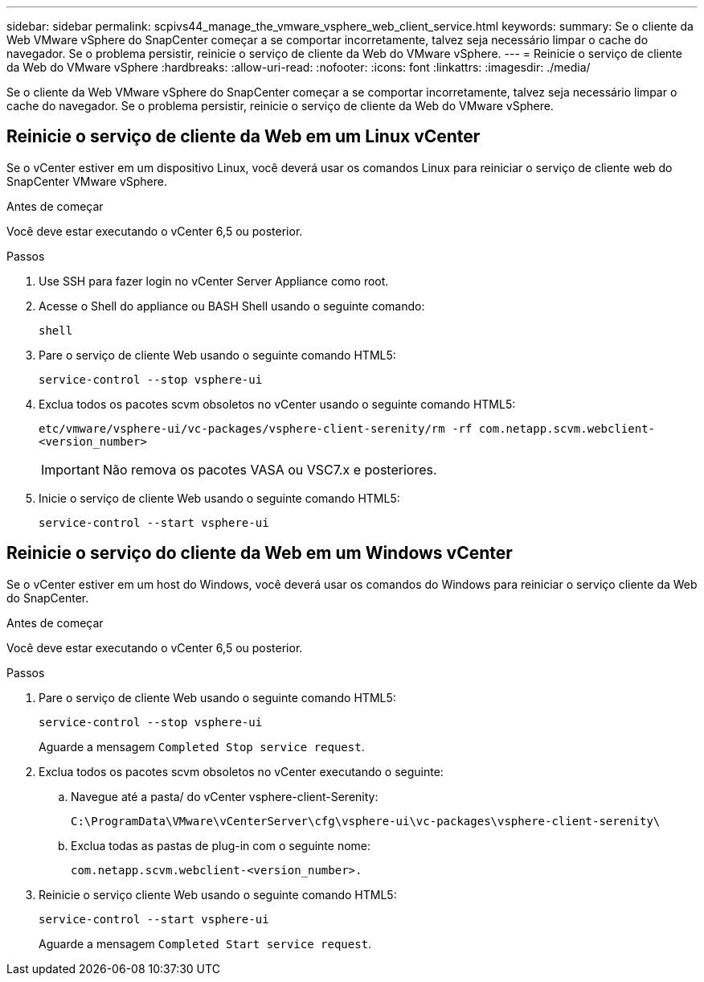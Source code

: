 ---
sidebar: sidebar 
permalink: scpivs44_manage_the_vmware_vsphere_web_client_service.html 
keywords:  
summary: Se o cliente da Web VMware vSphere do SnapCenter começar a se comportar incorretamente, talvez seja necessário limpar o cache do navegador. Se o problema persistir, reinicie o serviço de cliente da Web do VMware vSphere. 
---
= Reinicie o serviço de cliente da Web do VMware vSphere
:hardbreaks:
:allow-uri-read: 
:nofooter: 
:icons: font
:linkattrs: 
:imagesdir: ./media/


[role="lead"]
Se o cliente da Web VMware vSphere do SnapCenter começar a se comportar incorretamente, talvez seja necessário limpar o cache do navegador. Se o problema persistir, reinicie o serviço de cliente da Web do VMware vSphere.



== Reinicie o serviço de cliente da Web em um Linux vCenter

Se o vCenter estiver em um dispositivo Linux, você deverá usar os comandos Linux para reiniciar o serviço de cliente web do SnapCenter VMware vSphere.

.Antes de começar
Você deve estar executando o vCenter 6,5 ou posterior.

.Passos
. Use SSH para fazer login no vCenter Server Appliance como root.
. Acesse o Shell do appliance ou BASH Shell usando o seguinte comando:
+
`shell`

. Pare o serviço de cliente Web usando o seguinte comando HTML5:
+
`service-control --stop vsphere-ui`

. Exclua todos os pacotes scvm obsoletos no vCenter usando o seguinte comando HTML5:
+
`etc/vmware/vsphere-ui/vc-packages/vsphere-client-serenity/rm -rf com.netapp.scvm.webclient-<version_number>`

+

IMPORTANT: Não remova os pacotes VASA ou VSC7.x e posteriores.

. Inicie o serviço de cliente Web usando o seguinte comando HTML5:
+
`service-control --start vsphere-ui`





== Reinicie o serviço do cliente da Web em um Windows vCenter

Se o vCenter estiver em um host do Windows, você deverá usar os comandos do Windows para reiniciar o serviço cliente da Web do SnapCenter.

.Antes de começar
Você deve estar executando o vCenter 6,5 ou posterior.

.Passos
. Pare o serviço de cliente Web usando o seguinte comando HTML5:
+
`service-control --stop vsphere-ui`

+
Aguarde a mensagem `Completed Stop service request`.

. Exclua todos os pacotes scvm obsoletos no vCenter executando o seguinte:
+
.. Navegue até a pasta/ do vCenter vsphere-client-Serenity:
+
`C:\ProgramData\VMware\vCenterServer\cfg\vsphere-ui\vc-packages\vsphere-client-serenity\`

.. Exclua todas as pastas de plug-in com o seguinte nome:
+
`com.netapp.scvm.webclient-<version_number>.`



. Reinicie o serviço cliente Web usando o seguinte comando HTML5:
+
`service-control --start vsphere-ui`

+
Aguarde a mensagem `Completed Start service request`.


